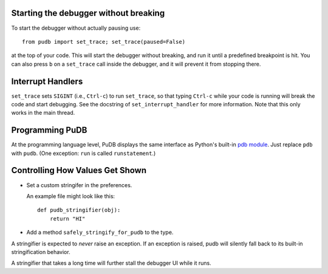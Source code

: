 Starting the debugger without breaking
--------------------------------------

To start the debugger without actually pausing use::

    from pudb import set_trace; set_trace(paused=False)

at the top of your code.  This will start the debugger without breaking, and
run it until a predefined breakpoint is hit. You can also press ``b`` on a
``set_trace`` call inside the debugger, and it will prevent it from stopping
there.

Interrupt Handlers
------------------

``set_trace`` sets ``SIGINT`` (i.e., ``Ctrl-c``) to run ``set_trace``, so that
typing ``Ctrl-c`` while your code is running will break the code and start
debugging. See the docstring of ``set_interrupt_handler`` for more
information. Note that this only works in the main thread.

Programming PuDB
----------------

At the programming language level, PuDB displays the same interface
as Python's built-in `pdb module <http://docs.python.org/library/pdb.html>`_.
Just replace ``pdb`` with ``pudb``.
(One exception: ``run`` is called ``runstatement``.)

Controlling How Values Get Shown
--------------------------------

*   Set a custom stringifer in the preferences.

    An example file might look like this::

        def pudb_stringifier(obj):
            return "HI"

*   Add a method ``safely_stringify_for_pudb`` to the type.

A stringifier is expected to *never* raise an exception.
If an exception is raised, pudb will silently fall back
to its built-in stringification behavior.

A stringifier that takes a long time will further stall
the debugger UI while it runs.
